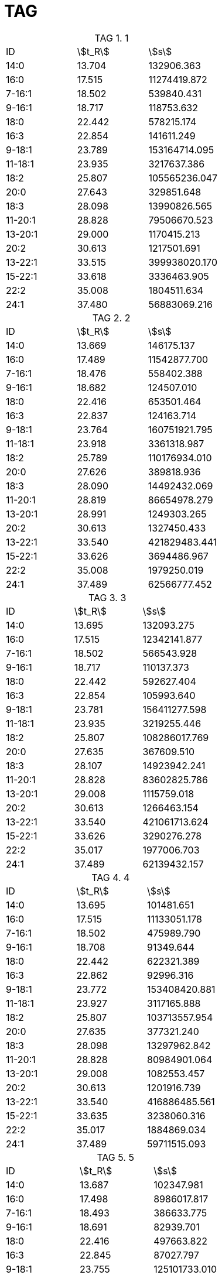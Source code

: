 = TAG
:table-caption: TAG

.1
[cols="3*"]
|===
|ID|stem:[t_R]|stem:[s]
|14:0|13.704|132906.363
|16:0|17.515|11274419.872
|7-16:1|18.502|539840.431
|9-16:1|18.717|118753.632
|18:0|22.442|578215.174
|16:3|22.854|141611.249
|9-18:1|23.789|153164714.095
|11-18:1|23.935|3217637.386
|18:2|25.807|105565236.047
|20:0|27.643|329851.648
|18:3|28.098|13990826.565
|11-20:1|28.828|79506670.523
|13-20:1|29.000|1170415.213
|20:2|30.613|1217501.691
|13-22:1|33.515|399938020.170
|15-22:1|33.618|3336463.905
|22:2|35.008|1804511.634
|24:1|37.480|56883069.216
|===

.2
[cols="3*"]
|===
|ID|stem:[t_R]|stem:[s]
|14:0|13.669|146175.137
|16:0|17.489|11542877.700
|7-16:1|18.476|558402.388
|9-16:1|18.682|124507.010
|18:0|22.416|653501.464
|16:3|22.837|124163.714
|9-18:1|23.764|160751921.795
|11-18:1|23.918|3361318.987
|18:2|25.789|110176934.010
|20:0|27.626|389818.936
|18:3|28.090|14492432.069
|11-20:1|28.819|86654978.279
|13-20:1|28.991|1249303.265
|20:2|30.613|1327450.433
|13-22:1|33.540|421829483.441
|15-22:1|33.626|3694486.967
|22:2|35.008|1979250.019
|24:1|37.489|62566777.452
|===

.3
[cols="3*"]
|===
|ID|stem:[t_R]|stem:[s]
|14:0|13.695|132093.275
|16:0|17.515|12342141.877
|7-16:1|18.502|566543.928
|9-16:1|18.717|110137.373
|18:0|22.442|592627.404
|16:3|22.854|105993.640
|9-18:1|23.781|156411277.598
|11-18:1|23.935|3219255.446
|18:2|25.807|108286017.769
|20:0|27.635|367609.510
|18:3|28.107|14923942.241
|11-20:1|28.828|83602825.786
|13-20:1|29.008|1115759.018
|20:2|30.613|1266463.154
|13-22:1|33.540|421061713.624
|15-22:1|33.626|3290276.278
|22:2|35.017|1977006.703
|24:1|37.489|62139432.157
|===

.4
[cols="3*"]
|===
|ID|stem:[t_R]|stem:[s]
|14:0|13.695|101481.651
|16:0|17.515|11133051.178
|7-16:1|18.502|475989.790
|9-16:1|18.708|91349.644
|18:0|22.442|622321.389
|16:3|22.862|92996.316
|9-18:1|23.772|153408420.881
|11-18:1|23.927|3117165.888
|18:2|25.807|103713557.954
|20:0|27.635|377321.240
|18:3|28.098|13297962.842
|11-20:1|28.828|80984901.064
|13-20:1|29.008|1082553.457
|20:2|30.613|1201916.739
|13-22:1|33.540|416886485.561
|15-22:1|33.635|3238060.316
|22:2|35.017|1884869.034
|24:1|37.489|59711515.093
|===

.5
[cols="3*"]
|===
|ID|stem:[t_R]|stem:[s]
|14:0|13.687|102347.981
|16:0|17.498|8986017.817
|7-16:1|18.493|386633.775
|9-16:1|18.691|82939.701
|18:0|22.416|497663.822
|16:3|22.845|87027.797
|9-18:1|23.755|125101733.010
|11-18:1|23.910|2594173.835
|18:2|25.789|82594212.445
|20:0|27.626|260219.493
|18:3|28.081|10575072.165
|11-20:1|28.802|66213007.234
|13-20:1|28.982|903752.616
|20:2|30.605|988837.818
|13-22:1|33.506|336005092.872
|15-22:1|33.600|2728067.309
|22:2|34.999|1560901.955
|24:1|37.463|47095556.364
|===

.6
[cols="3*"]
|===
|ID|stem:[t_R]|stem:[s]
|14:0|13.678|47110.329
|16:0|17.489|7481757.683
|7-16:1|18.493|291540.584
|9-16:1|18.699|51625.065
|18:0|22.407|417247.108
|16:3|22.845|32911.141
|9-18:1|23.738|97261836.876
|11-18:1|23.910|2128182.800
|18:2|25.772|61931118.388
|20:0|27.609|255566.354
|18:3|28.081|7336106.604
|11-20:1|28.794|50987463.902
|13-20:1|28.974|717014.049
|20:2|30.596|720817.216
|13-22:1|33.480|254325426.430
|15-22:1|33.583|2340423.913
|22:2|34.982|1132276.866
|24:1|37.446|34870733.286
|===

.7
[cols="3*"]
|===
|ID|stem:[t_R]|stem:[s]
|14:0|13.678|89267.778
|16:0|17.498|8881293.716
|7-16:1|18.485|384623.419
|9-16:1|18.699|86069.361
|18:0|22.416|519715.100
|16:3|22.845|42340.884
|9-18:1|23.755|122627172.192
|11-18:1|23.910|2524691.909
|18:2|25.781|80557270.784
|20:0|27.609|313987.546
|18:3|28.081|10276276.189
|11-20:1|28.794|64908298.286
|13-20:1|28.982|981573.479
|20:2|30.605|933487.543
|13-22:1|33.506|319089600.046
|15-22:1|33.600|2612654.892
|22:2|34.991|1442464.523
|24:1|37.463|46523219.803
|===

.8
[cols="3*"]
|===
|ID|stem:[t_R]|stem:[s]
|14:0|13.687|107436.403
|16:0|17.489|8382312.988
|7-16:1|18.485|392754.072
|9-16:1|18.682|77796.369
|18:0|22.399|426293.048
|16:3|22.828|61536.071
|9-18:1|23.738|109204890.517
|11-18:1|23.901|2217158.710
|18:2|25.764|71092160.181
|20:0|27.609|217653.928
|18:3|28.064|9734691.948
|11-20:1|28.785|55231418.566
|13-20:1|28.965|773107.340
|20:2|30.579|846519.975
|13-22:1|33.472|262911696.381
|15-22:1|33.566|2189023.436
|22:2|34.965|1251523.259
|24:1|37.429|38501653.898
|===
